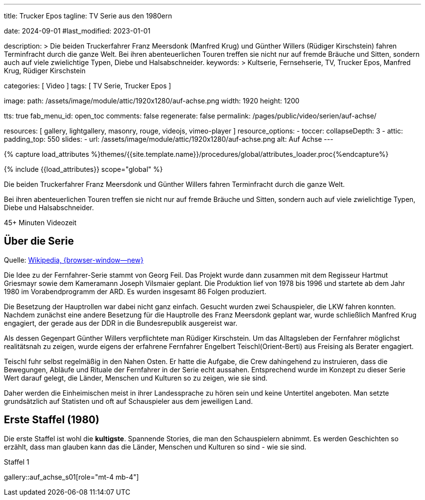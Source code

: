 ---

title:                                  Trucker Epos
tagline:                                TV Serie aus den 1980ern

date:                                   2024-09-01
#last_modified:                         2023-01-01

description: >
                                        Die beiden Truckerfahrer Franz Meersdonk (Manfred Krug) und
                                        Günther Willers (Rüdiger Kirschstein) fahren Terminfracht durch die ganze Welt.
                                        Bei ihren abenteuerlichen Touren treffen sie nicht nur auf fremde Bräuche
                                        und Sitten, sondern auch auf viele zwielichtige Typen, Diebe und
                                        Halsabschneider.
keywords: >
                                        Kultserie, Fernsehserie, TV, Trucker Epos,
                                        Manfred Krug, Rüdiger Kirschstein

categories:                             [ Video ]
tags:                                   [ TV Serie, Trucker Epos ]

image:
  path:                                 /assets/image/module/attic/1920x1280/auf-achse.png
  width:                                1920
  height:                               1200

tts:                                    true
fab_menu_id:                            open_toc
comments:                               false
regenerate:                             false
permalink:                              /pages/public/video/serien/auf-achse/

resources:                              [
                                          gallery, lightgallery, masonry,
                                          rouge, videojs, vimeo-player
                                        ]
resource_options:
  - toccer:
      collapseDepth:                    3
  - attic:
      padding_top:                      550
      slides:
        - url:                          /assets/image/module/attic/1920x1280/auf-achse.png
          alt:                          Auf Achse
---

// Page Initializer
// =============================================================================
// Enable the Liquid Preprocessor
:page-liquid:

// Set (local) page attributes here
// -----------------------------------------------------------------------------
// :page--attr:                         <attr-value>

//  Load Liquid procedures
// -----------------------------------------------------------------------------
{% capture load_attributes %}themes/{{site.template.name}}/procedures/global/attributes_loader.proc{%endcapture%}

// Load page attributes
// -----------------------------------------------------------------------------
{% include {{load_attributes}} scope="global" %}


// Page content
// ~~~~~~~~~~~~~~~~~~~~~~~~~~~~~~~~~~~~~~~~~~~~~~~~~~~~~~~~~~~~~~~~~~~~~~~~~~~~~
[role="dropcap"]
Die beiden Truckerfahrer Franz Meersdonk und Günther Willers fahren
Terminfracht durch die ganze Welt.

Bei ihren abenteuerlichen Touren treffen sie nicht nur auf fremde Bräuche
und Sitten, sondern auch auf viele zwielichtige Typen, Diebe und
Halsabschneider.

// mdi:clock-time-five-outline[24px, md-gray mt-4 mb-5 mr-2]
// *45+ Minuten* Videozeit

++++
<div class="video-title">
  <i class="mdib mdi-bs-primary mdib-clock mdib-24px mr-2"></i>
  45+ Minuten Videozeit
</div>
++++

// Include sub-documents (if any)
// -----------------------------------------------------------------------------
[role="mt-5"]
== Über die Serie

Quelle: https://de.wikipedia.org/wiki/Auf_Achse_(Fernsehserie)[Wikipedia, {browser-window--new} ]

Die Idee zu der Fernfahrer-Serie stammt von Georg Feil. Das Projekt wurde dann
zusammen mit dem Regisseur Hartmut Griesmayr sowie dem Kameramann
Joseph Vilsmaier geplant. Die Produktion lief von 1978 bis 1996 und startete
ab dem Jahr 1980 im Vorabendprogramm der ARD. Es wurden insgesamt 86 Folgen
produziert.

Die Besetzung der Hauptrollen war dabei nicht ganz einfach. Gesucht wurden zwei
Schauspieler, die LKW fahren konnten. Nachdem zunächst eine andere Besetzung
für die Hauptrolle des Franz Meersdonk geplant war, wurde schließlich
Manfred Krug engagiert, der gerade aus der DDR in die Bundesrepublik
ausgereist war.

Als dessen Gegenpart Günther Willers verpflichtete man Rüdiger Kirschstein.
Um das Alltagsleben der Fernfahrer möglichst realitätsnah zu zeigen, wurde
eigens der erfahrene Fernfahrer Engelbert Teischl(Orient-Berti) aus Freising
als Berater engagiert.

Teischl fuhr selbst regelmäßig in den Nahen Osten. Er hatte die Aufgabe,
die Crew dahingehend zu instruieren, dass die Bewegungen, Abläufe und Rituale
der Fernfahrer in der Serie echt aussahen. Entsprechend wurde im Konzept zu
dieser Serie Wert darauf gelegt, die Länder, Menschen und Kulturen so zu
zeigen, wie sie sind.

Daher werden die Einheimischen meist in ihrer Landessprache zu hören sein und
keine Untertitel angeboten. Man setzte grundsätzlich auf Statisten und oft auf
Schauspieler aus dem jeweiligen Land.


[role="mt-5"]
[[erste-staffel]]
== Erste Staffel (1980)

Die erste Staffel ist wohl die *kultigste*. Spannende Stories, die man den
Schauspielern abnimmt. Es werden Geschichten so erzählt, dass man glauben
kann das die Länder, Menschen und Kulturen so sind - wie sie sind.

// ++++
// <div class="youtube-player bottom">
//   Auf Achse
//   <video
//     id="i8oqdcmAv4Y"
//     class="video-js vjs-theme-uno"
//     controls
//     width="640" height="360"
//     poster="//img.youtube.com/vi/i8oqdcmAv4Y/maxresdefault.jpg"
//     alt="Vollgas"
//     aria-label="Vollgas"
//     data-setup='{
//       "fluid" : true,
//       "techOrder": [
//         "youtube", "html5"
//       ],
//       "sources": [{
//         "type": "video/youtube",
//         "src": "//youtube.com/watch?v=i8oqdcmAv4Y"
//       }],
//       "controlBar": {
//         "pictureInPictureToggle": false,
//         "volumePanel": {
//           "inline": false
//         }
//       }
//     }'
//   > </video>
// </div>
// ++++

.Staffel 1
gallery::auf_achse_s01[role="mt-4 mb-4"]


// [role="mt-5"]
// [[zweite-staffel]]
// == Zweite Staffel (1983/84)

// Videos created by a digicam or a mobile can be played by J1 Template using
// the lightGallery integration. Present videos you have made at it's best.
//
// .Local MP4 Video
// gallery::jg_video_html5[role="mt-4 mb-5"]


// [role="mb-7"]
// In Vorbereitung.

// .Staffel 2
// gallery::auf_achse_s02[role="mt-5 mb-4"]
